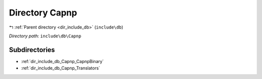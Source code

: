 .. _dir_include_db_Capnp:


Directory Capnp
===============


|exhale_lsh| :ref:`Parent directory <dir_include_db>` (``include\db``)

.. |exhale_lsh| unicode:: U+021B0 .. UPWARDS ARROW WITH TIP LEFTWARDS


*Directory path:* ``include\db\Capnp``

Subdirectories
--------------

- :ref:`dir_include_db_Capnp_CapnpBinary`
- :ref:`dir_include_db_Capnp_Translators`



